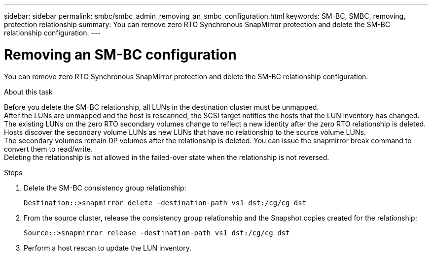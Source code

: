---
sidebar: sidebar
permalink: smbc/smbc_admin_removing_an_smbc_configuration.html
keywords: SM-BC, SMBC, removing, protection relationship
summary: You can remove zero RTO Synchronous SnapMirror protection and delete the SM-BC relationship configuration.
---

= Removing an SM-BC configuration
:hardbreaks:
:nofooter:
:icons: font
:linkattrs:
:imagesdir: ../media/

[.lead]
You can remove zero RTO Synchronous SnapMirror protection and delete the SM-BC relationship configuration.

.About this task

Before you delete the SM-BC relationship, all LUNs in the destination cluster must be unmapped.
After the LUNs are unmapped and the host is rescanned, the SCSI target notifies the hosts that the LUN inventory has changed. The existing LUNs on the zero RTO secondary volumes change to reflect a new identity after the zero RTO relationship is deleted. Hosts discover the secondary volume LUNs as new LUNs that have no relationship to the source volume LUNs.
The secondary volumes remain DP volumes after the relationship is deleted. You can issue the snapmirror break  command to convert them to read/write.
Deleting the relationship is not allowed in the failed-over state when the relationship is not reversed.

.Steps

. Delete the SM-BC consistency group relationship:
+
`Destination::>snapmirror delete -destination-path vs1_dst:/cg/cg_dst`

. From the source cluster, release the consistency group relationship and the Snapshot copies created for the relationship:
+
`Source::>snapmirror release -destination-path vs1_dst:/cg/cg_dst`

. Perform a host rescan to update the LUN inventory.
